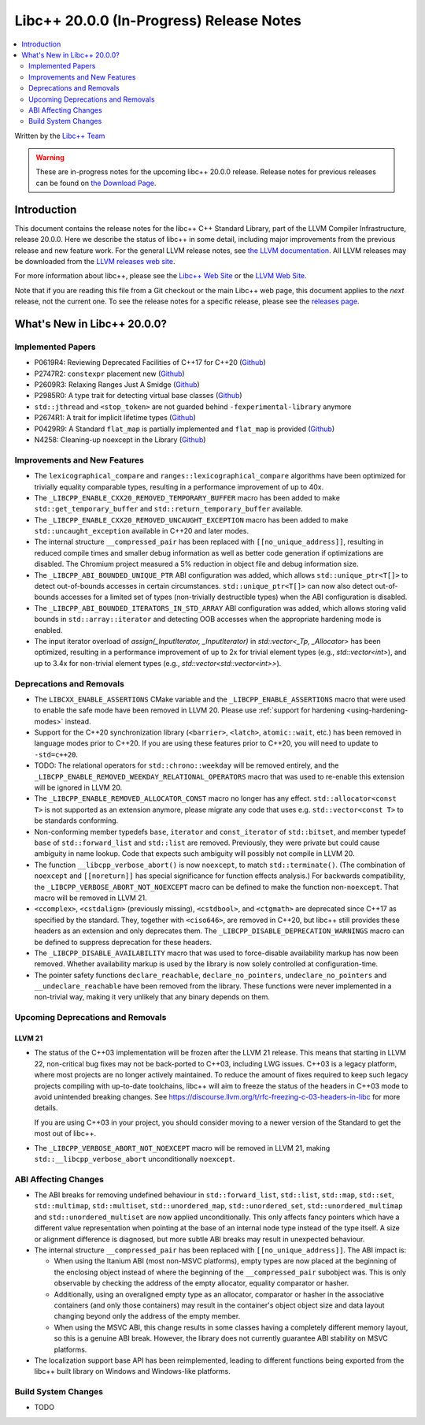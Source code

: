 ===========================================
Libc++ 20.0.0 (In-Progress) Release Notes
===========================================

.. contents::
   :local:
   :depth: 2

Written by the `Libc++ Team <https://libcxx.llvm.org>`_

.. warning::

   These are in-progress notes for the upcoming libc++ 20.0.0 release.
   Release notes for previous releases can be found on
   `the Download Page <https://releases.llvm.org/download.html>`_.

Introduction
============

This document contains the release notes for the libc++ C++ Standard Library,
part of the LLVM Compiler Infrastructure, release 20.0.0. Here we describe the
status of libc++ in some detail, including major improvements from the previous
release and new feature work. For the general LLVM release notes, see `the LLVM
documentation <https://llvm.org/docs/ReleaseNotes.html>`_. All LLVM releases may
be downloaded from the `LLVM releases web site <https://llvm.org/releases/>`_.

For more information about libc++, please see the `Libc++ Web Site
<https://libcxx.llvm.org>`_ or the `LLVM Web Site <https://llvm.org>`_.

Note that if you are reading this file from a Git checkout or the
main Libc++ web page, this document applies to the *next* release, not
the current one. To see the release notes for a specific release, please
see the `releases page <https://llvm.org/releases/>`_.

What's New in Libc++ 20.0.0?
==============================

Implemented Papers
------------------

- P0619R4: Reviewing Deprecated Facilities of C++17 for C++20 (`Github <https://github.com/llvm/llvm-project/issues/99985>`__)
- P2747R2: ``constexpr`` placement new (`Github <https://github.com/llvm/llvm-project/issues/105427>`__)
- P2609R3: Relaxing Ranges Just A Smidge (`Github <https://github.com/llvm/llvm-project/issues/105253>`__)
- P2985R0: A type trait for detecting virtual base classes (`Github <https://github.com/llvm/llvm-project/issues/105432>`__)
- ``std::jthread`` and ``<stop_token>`` are not guarded behind ``-fexperimental-library`` anymore
- P2674R1: A trait for implicit lifetime types (`Github <https://github.com/llvm/llvm-project/issues/105259>`__)
- P0429R9: A Standard ``flat_map`` is partially implemented and ``flat_map`` is provided (`Github <https://github.com/llvm/llvm-project/issues/105190>`__)
- N4258: Cleaning-up noexcept in the Library (`Github <https://github.com/llvm/llvm-project/issues/99937>`__)

Improvements and New Features
-----------------------------

- The ``lexicographical_compare`` and ``ranges::lexicographical_compare`` algorithms have been optimized for trivially
  equality comparable types, resulting in a performance improvement of up to 40x.

- The ``_LIBCPP_ENABLE_CXX20_REMOVED_TEMPORARY_BUFFER`` macro has been added to make ``std::get_temporary_buffer`` and
  ``std::return_temporary_buffer`` available.

- The ``_LIBCPP_ENABLE_CXX20_REMOVED_UNCAUGHT_EXCEPTION`` macro has been added to make ``std::uncaught_exception``
  available in C++20 and later modes.

- The internal structure ``__compressed_pair`` has been replaced with ``[[no_unique_address]]``, resulting in reduced
  compile times and smaller debug information as well as better code generation if optimizations are disabled.
  The Chromium project measured a 5% reduction in object file and debug information size.

- The ``_LIBCPP_ABI_BOUNDED_UNIQUE_PTR`` ABI configuration was added, which allows ``std::unique_ptr<T[]>`` to
  detect out-of-bounds accesses in certain circumstances. ``std::unique_ptr<T[]>`` can now also detect out-of-bounds
  accesses for a limited set of types (non-trivially destructible types) when the ABI configuration is disabled.

- The ``_LIBCPP_ABI_BOUNDED_ITERATORS_IN_STD_ARRAY`` ABI configuration was added, which allows storing valid bounds
  in ``std::array::iterator`` and detecting OOB accesses when the appropriate hardening mode is enabled.

- The input iterator overload of `assign(_InputIterator, _InputIterator)` in `std::vector<_Tp, _Allocator>` has been
  optimized, resulting in a performance improvement of up to 2x for trivial element types (e.g., `std::vector<int>`),
  and up to 3.4x for non-trivial element types (e.g., `std::vector<std::vector<int>>`).

Deprecations and Removals
-------------------------

- The ``LIBCXX_ENABLE_ASSERTIONS`` CMake variable and the ``_LIBCPP_ENABLE_ASSERTIONS`` macro that were used to
  enable the safe mode have been removed in LLVM 20. Please use :ref:`support for hardening <using-hardening-modes>`
  instead.

- Support for the C++20 synchronization library (``<barrier>``, ``<latch>``, ``atomic::wait``, etc.) has been
  removed in language modes prior to C++20. If you are using these features prior to C++20, you will need to
  update to ``-std=c++20``.

- TODO: The relational operators for ``std::chrono::weekday`` will be removed entirely, and the
  ``_LIBCPP_ENABLE_REMOVED_WEEKDAY_RELATIONAL_OPERATORS`` macro that was used to re-enable this extension will be
  ignored in LLVM 20.

- The ``_LIBCPP_ENABLE_REMOVED_ALLOCATOR_CONST`` macro no longer has any effect. ``std::allocator<const T>`` is not
  supported as an extension anymore, please migrate any code that uses e.g. ``std::vector<const T>`` to be
  standards conforming.

- Non-conforming member typedefs ``base``, ``iterator`` and ``const_iterator`` of ``std::bitset``, and member typedef
  ``base`` of ``std::forward_list`` and ``std::list`` are removed. Previously, they were private but could cause
  ambiguity in name lookup. Code that expects such ambiguity will possibly not compile in LLVM 20.

- The function ``__libcpp_verbose_abort()`` is now ``noexcept``, to match ``std::terminate()``. (The combination of
  ``noexcept`` and ``[[noreturn]]`` has special significance for function effects analysis.) For backwards compatibility,
  the ``_LIBCPP_VERBOSE_ABORT_NOT_NOEXCEPT`` macro can be defined to make the function non-``noexcept``. That macro
  will be removed in LLVM 21.

- ``<ccomplex>``, ``<cstdalign>`` (previously missing), ``<cstdbool>``, and ``<ctgmath>`` are deprecated since C++17 as
  specified by the standard. They, together with ``<ciso646>``, are removed in C++20, but libc++ still provides these
  headers as an extension and only deprecates them. The ``_LIBCPP_DISABLE_DEPRECATION_WARNINGS`` macro can be defined to
  suppress deprecation for these headers.

- The ``_LIBCPP_DISABLE_AVAILABILITY`` macro that was used to force-disable availability markup has now been removed.
  Whether availability markup is used by the library is now solely controlled at configuration-time.

- The pointer safety functions ``declare_reachable``, ``declare_no_pointers``, ``undeclare_no_pointers`` and
  ``__undeclare_reachable`` have been removed from the library. These functions were never implemented in a non-trivial
  way, making it very unlikely that any binary depends on them.

Upcoming Deprecations and Removals
----------------------------------

LLVM 21
~~~~~~~

- The status of the C++03 implementation will be frozen after the LLVM 21 release. This means that starting in LLVM 22,
  non-critical bug fixes may not be back-ported to C++03, including LWG issues. C++03 is a legacy platform, where most
  projects are no longer actively maintained. To reduce the amount of fixes required to keep such legacy projects
  compiling with up-to-date toolchains, libc++ will aim to freeze the status of the headers in C++03 mode to avoid
  unintended breaking changes. See https://discourse.llvm.org/t/rfc-freezing-c-03-headers-in-libc for more details.

  If you are using C++03 in your project, you should consider moving to a newer version of the Standard to get the most
  out of libc++.

- The ``_LIBCPP_VERBOSE_ABORT_NOT_NOEXCEPT`` macro will be removed in LLVM 21, making ``std::__libcpp_verbose_abort``
  unconditionally ``noexcept``.


ABI Affecting Changes
---------------------

- The ABI breaks for removing undefined behaviour in ``std::forward_list``, ``std::list``, ``std::map``, ``std::set``,
  ``std::multimap``, ``std::multiset``, ``std::unordered_map``, ``std::unordered_set``, ``std::unordered_multimap`` and
  ``std::unordered_multiset`` are now applied unconditionally. This only affects fancy pointers which have a different
  value representation when pointing at the base of an internal node type instead of the type itself. A size or
  alignment difference is diagnosed, but more subtle ABI breaks may result in unexpected behaviour.

- The internal structure ``__compressed_pair`` has been replaced with ``[[no_unique_address]]``. The ABI impact is:

  - When using the Itanium ABI (most non-MSVC platforms), empty types are now placed at the beginning of the enclosing
    object instead of where the beginning of the ``__compressed_pair`` subobject was. This is only observable by
    checking the address of the empty allocator, equality comparator or hasher.
  - Additionally, using an overaligned empty type as an allocator, comparator or hasher in the associative containers
    (and only those containers) may result in the container's object object size and data layout changing beyond only
    the address of the empty member.
  - When using the MSVC ABI, this change results in some classes having a completely different memory layout, so this is
    a genuine ABI break. However, the library does not currently guarantee ABI stability on MSVC platforms.

- The localization support base API has been reimplemented, leading to different functions being exported from the
  libc++ built library on Windows and Windows-like platforms.

Build System Changes
--------------------

- TODO
